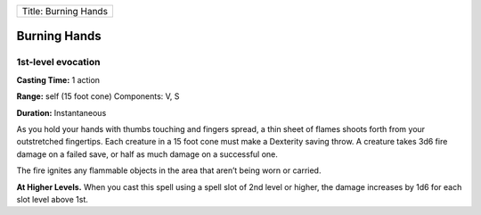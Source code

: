 +------------------------+
| Title: Burning Hands   |
+------------------------+

Burning Hands
-------------

1st-level evocation
^^^^^^^^^^^^^^^^^^^

**Casting Time:** 1 action

**Range:** self (15 foot cone) Components: V, S

**Duration:** Instantaneous

As you hold your hands with thumbs touching and fingers spread, a thin
sheet of flames shoots forth from your outstretched fingertips. Each
creature in a 15 foot cone must make a Dexterity saving throw. A
creature takes 3d6 fire damage on a failed save, or half as much damage
on a successful one.

The fire ignites any flammable objects in the area that aren’t being
worn or carried.

**At Higher Levels.** When you cast this spell using a spell slot of 2nd
level or higher, the damage increases by 1d6 for each slot level above
1st.
